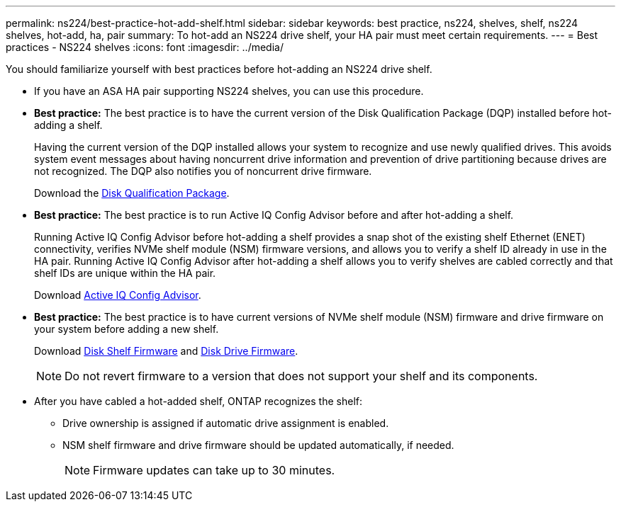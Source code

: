 ---
permalink: ns224/best-practice-hot-add-shelf.html
sidebar: sidebar
keywords: best practice, ns224, shelves, shelf, ns224 shelves, hot-add, ha, pair
summary: To hot-add an NS224 drive shelf, your HA pair must meet certain requirements.
---
= Best practices - NS224 shelves
:icons: font
:imagesdir: ../media/

[.lead]
You should familiarize yourself with best practices before hot-adding an NS224 drive shelf.

* If you have an ASA HA pair supporting NS224 shelves, you can use this procedure.

* *Best practice:* The best practice is to have the current version of the Disk Qualification Package (DQP) installed before hot-adding a shelf.
+
Having the current version of the DQP installed allows your system to recognize and use newly qualified drives. This avoids system event messages about having noncurrent drive information and prevention of drive partitioning because drives are not recognized. The DQP also notifies you of noncurrent drive firmware.
+
//30 aug 2022, BURT 1491809: correct the DQP link
Download the https://mysupport.netapp.com/site/downloads/firmware/disk-drive-firmware/download/DISKQUAL/ALL/qual_devices.zip[Disk Qualification Package^].

* *Best practice:* The best practice is to run Active IQ Config Advisor before and after hot-adding a shelf.
+
Running Active IQ Config Advisor before hot-adding a shelf provides a snap shot of the existing shelf Ethernet (ENET) connectivity, verifies NVMe shelf module (NSM) firmware versions, and allows you to verify a shelf ID already in use in the HA pair. Running Active IQ Config Advisor after hot-adding a shelf allows you to verify shelves are cabled correctly and that shelf IDs are unique within the HA pair.
+
Download https://mysupport.netapp.com/site/tools/tool-eula/activeiq-configadvisor[Active IQ Config Advisor^].

* *Best practice:* The best practice is to have current versions of NVMe shelf module (NSM) firmware and drive firmware on your system before adding a new shelf.
+
Download https://mysupport.netapp.com/site/downloads/firmware/disk-shelf-firmware[Disk Shelf Firmware^] and https://mysupport.netapp.com/site/downloads/firmware/disk-drive-firmware[Disk Drive Firmware^].
+
NOTE: Do not revert firmware to a version that does not support your shelf and its components.

* After you have cabled a hot-added shelf, ONTAP recognizes the shelf:
 ** Drive ownership is assigned if automatic drive assignment is enabled.
 ** NSM shelf firmware and drive firmware should be updated automatically, if needed.
+
NOTE: Firmware updates can take up to 30 minutes.